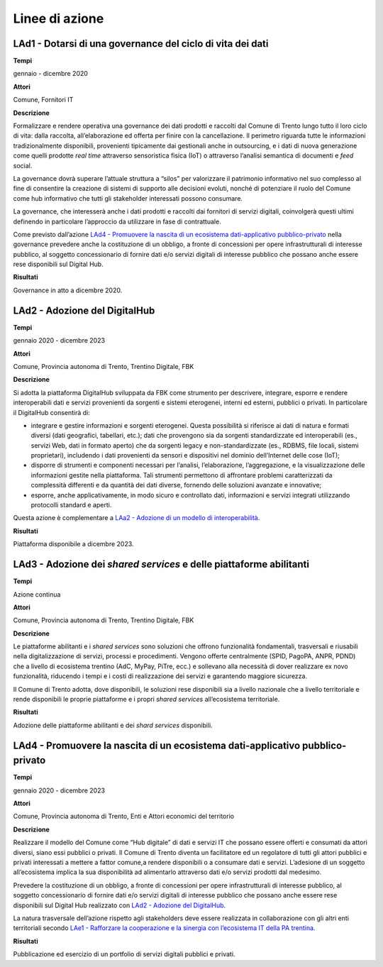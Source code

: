 .. _linee-di-azione-1:

Linee di azione
===============

LAd1 - Dotarsi di una governance del ciclo di vita dei dati
-----------------------------------------------------------

**Tempi**

gennaio - dicembre 2020

**Attori**

Comune, Fornitori IT

**Descrizione**

Formalizzare e rendere operativa una governance dei dati prodotti e
raccolti dal Comune di Trento lungo tutto il loro ciclo di vita: dalla
raccolta, all’elaborazione ed offerta per finire con la cancellazione.
Il perimetro riguarda tutte le informazioni tradizionalmente
disponibili, provenienti tipicamente dai gestionali anche in
outsourcing, e i dati di nuova generazione come quelli prodotte *real
time* attraverso sensoristica fisica (IoT) o attraverso l’analisi
semantica di documenti e *feed* social.

La governance dovrà superare l’attuale struttura a “silos” per
valorizzare il patrimonio informativo nel suo complesso al fine di
consentire la creazione di sistemi di supporto alle decisioni evoluti,
nonché di potenziare il ruolo del Comune come hub informativo che tutti
gli stakeholder interessati possono consumare.

La governance, che interesserà anche i dati prodotti e raccolti dai
fornitori di servizi digitali, coinvolgerà questi ultimi definendo in
particolare l’approccio da utilizzare in fase di contrattuale.

Come previsto dall’azione `LAd4 - Promuovere la nascita di un ecosistema
dati-applicativo
pubblico-privato <#lad4---promuovere-la-nascita-di-un-ecosistema-dati-applicativo-pubblico-privato>`__
nella governance prevedere anche la costituzione di un obbligo, a fronte
di concessioni per opere infrastrutturali di interesse pubblico, al
soggetto concessionario di fornire dati e/o servizi digitali di
interesse pubblico che possano anche essere rese disponibili sul Digital
Hub.

**Risultati**

Governance in atto a dicembre 2020.

LAd2 - Adozione del DigitalHub
------------------------------

**Tempi**

gennaio 2020 - dicembre 2023

**Attori**

Comune, Provincia autonoma di Trento, Trentino Digitale, FBK

**Descrizione**

Si adotta la piattaforma DigitalHub sviluppata da FBK come strumento per
descrivere, integrare, esporre e rendere interoperabili dati e servizi
provenienti da sorgenti e sistemi eterogenei, interni ed esterni,
pubblici o privati. In particolare il DigitalHub consentirà di:

-  integrare e gestire informazioni e sorgenti eterogenei. Questa
   possibilità si riferisce ai dati di natura e formati diversi (dati
   geografici, tabellari, etc.); dati che provengono sia da sorgenti
   standardizzate ed interoperabili (es., servizi Web, dati in formato
   aperto) che da sorgenti legacy e non-standardizzate (es., RDBMS, file
   locali, sistemi proprietari), includendo i dati provenienti da
   sensori e dispositivi nel dominio dell’Internet delle cose (IoT);

-  disporre di strumenti e componenti necessari per l’analisi,
   l’elaborazione, l’aggregazione, e la visualizzazione delle
   informazioni gestite nella piattaforma. Tali strumenti permettono di
   affrontare problemi caratterizzati da complessità differenti e da
   quantità dei dati diverse, fornendo delle soluzioni avanzate e
   innovative;

-  esporre, anche applicativamente, in modo sicuro e controllato dati,
   informazioni e servizi integrati utilizzando protocolli standard e
   aperti.

Questa azione è complementare a `LAa2 - Adozione di un modello di
interoperabilità <#laa2---adozione-di-un-modello-di-interoperabilità>`__.

**Risultati**

Piattaforma disponibile a dicembre 2023.

LAd3 - Adozione dei *shared services* e delle piattaforme abilitanti
--------------------------------------------------------------------

**Tempi**

Azione continua

**Attori**

Comune, Provincia autonoma di Trento, Trentino Digitale, FBK

**Descrizione**

Le piattaforme abilitanti e i *shared services* sono soluzioni che
offrono funzionalità fondamentali, trasversali e riusabili nella
digitalizzazione di servizi, processi e procedimenti. Vengono offerte
centralmente (SPID, PagoPA, ANPR, PDND) che a livello di ecosistema
trentino (AdC, MyPay, PiTre, ecc.) e sollevano alla necessità di dover
realizzare ex novo funzionalità, riducendo i tempi e i costi di
realizzazione dei servizi e garantendo maggiore sicurezza.

Il Comune di Trento adotta, dove disponibili, le soluzioni rese
disponibili sia a livello nazionale che a livello territoriale e rende
disponibili le proprie piattaforme e i propri *shared services*
all’ecosistema territoriale.

**Risultati**

Adozione delle piattaforme abilitanti e dei *shard services*
disponibili.

LAd4 - Promuovere la nascita di un ecosistema dati-applicativo pubblico-privato
-------------------------------------------------------------------------------

**Tempi**

gennaio 2020 - dicembre 2023

**Attori**

Comune, Provincia autonoma di Trento, Enti e Attori economici del
territorio

**Descrizione**

Realizzare il modello del Comune come “Hub digitale” di dati e servizi
IT che possano essere offerti e consumati da attori diversi, siano essi
pubblici o privati. Il Comune di Trento diventa un facilitatore ed un
regolatore di tutti gli attori pubblici e privati interessati a mettere
a fattor comune,a rendere disponibili o a consumare dati e servizi.
L’adesione di un soggetto all’ecosistema implica la sua disponibilità ad
alimentarlo attraverso dati e/o servizi prodotti dal medesimo.

Prevedere la costituzione di un obbligo, a fronte di concessioni per
opere infrastrutturali di interesse pubblico, al soggetto concessionario
di fornire dati e/o servizi digitali di interesse pubblico che possano
anche essere rese disponibili sul Digital Hub realizzato con `LAd2 -
Adozione del DigitalHub <#lad2---adozione-del-digitalhub>`__.

La natura trasversale dell’azione rispetto agli stakeholders deve essere
realizzata in collaborazione con gli altri enti territoriali secondo
`LAe1 - Rafforzare la cooperazione e la sinergia con l’ecosistema IT
della PA
trentina <#lae1---rafforzare-la-cooperazione-e-la-sinergia-con-lecosistema-it-della-pa-trentina>`__.

**Risultati**

Pubblicazione ed esercizio di un portfolio di servizi digitali pubblici
e privati.
